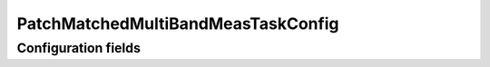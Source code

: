 .. lsst-config-topic:: lsst.faro.measurement.PatchMatchedMultiBandMeasTaskConfig

###################################
PatchMatchedMultiBandMeasTaskConfig
###################################

.. _lsst.faro.measurement.PatchMatchedMultiBandMeasTaskConfig-configs:

Configuration fields
====================

.. lsst-config-fields:: lsst.faro.measurement.PatchMatchedMultiBandMeasTaskConfig
